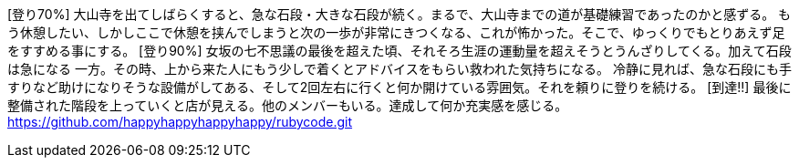 [登り70%] 大山寺を出てしばらくすると、急な石段・大きな石段が続く。まるで、大山寺までの道が基礎練習であったのかと感ずる。
もう休憩したい、しかしここで休憩を挟んでしまうと次の一歩が非常にきつくなる、これが怖かった。そこで、ゆっくりでもとりあえず足をすすめる事にする。
[登り90%] 女坂の七不思議の最後を超えた頃、それそろ生涯の運動量を超えそうとうんざりしてくる。加えて石段は急になる
一方。その時、上から来た人にもう少しで着くとアドバイスをもらい救われた気持ちになる。
冷静に見れば、急な石段にも手すりなど助けになりそうな設備がしてある、そして2回左右に行くと何か開けている雰囲気。それを頼りに登りを続ける。
[到達!!] 最後に整備された階段を上っていくと店が見える。他のメンバーもいる。達成して何か充実感を感じる。
https://github.com/happyhappyhappyhappy/rubycode.git

